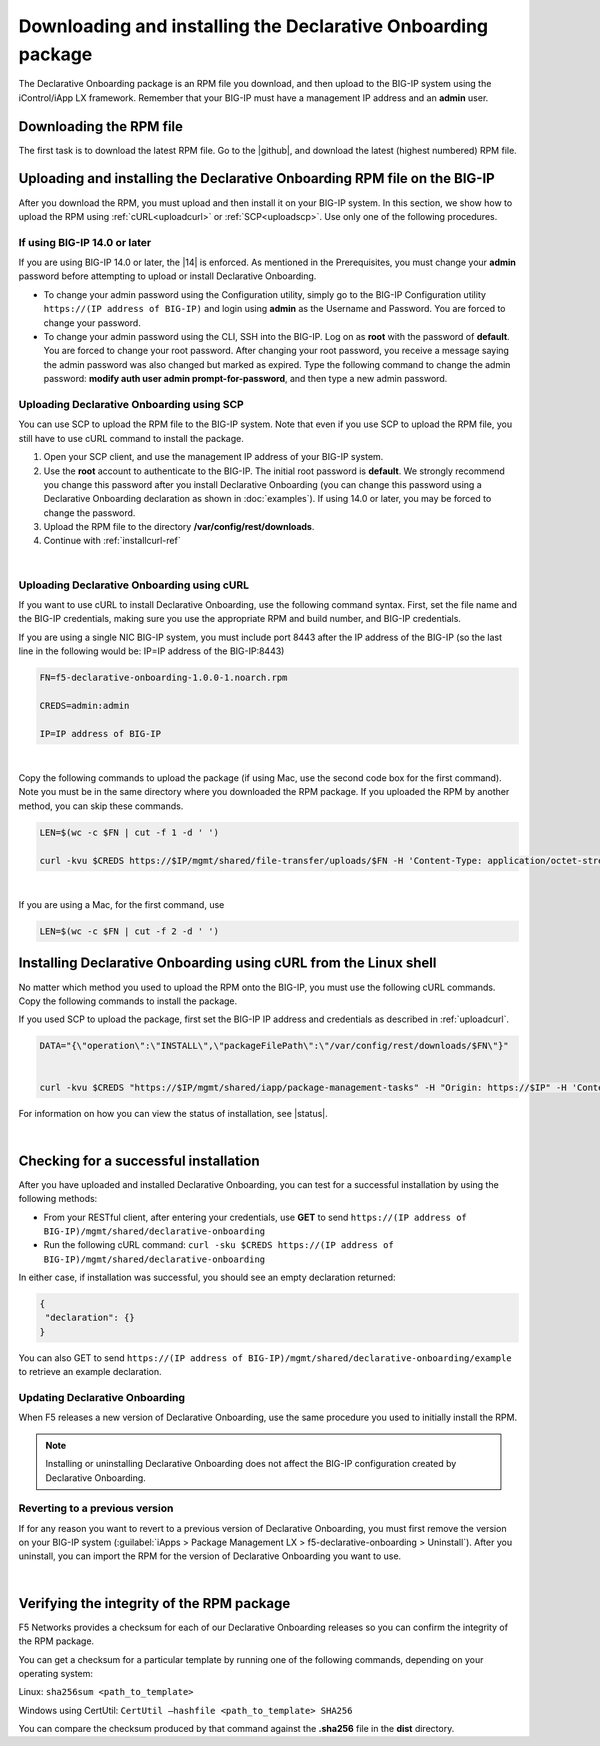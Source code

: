 .. _installation:

Downloading and installing the Declarative Onboarding package
-------------------------------------------------------------
The Declarative Onboarding package is an RPM file you download, and then upload to the BIG-IP system using the iControl/iApp LX framework. Remember that your BIG-IP must have a management IP address and an **admin** user.

Downloading the RPM file
~~~~~~~~~~~~~~~~~~~~~~~~
The first task is to download the latest RPM file.  Go to the |github|, and download the latest (highest numbered) RPM file.

Uploading and installing the Declarative Onboarding RPM file on the BIG-IP
~~~~~~~~~~~~~~~~~~~~~~~~~~~~~~~~~~~~~~~~~~~~~~~~~~~~~~~~~~~~~~~~~~~~~~~~~~
After you download the RPM, you must upload and then install it on your BIG-IP system.  In this section, we show how to upload the RPM using :ref:`cURL<uploadcurl>` or :ref:`SCP<uploadscp>`.  Use only one of the following procedures.

.. _14andlater:

If using BIG-IP 14.0 or later
`````````````````````````````
If you are using BIG-IP 14.0 or later, the |14| is enforced. As mentioned in the Prerequisites, you must change your **admin** password before attempting to upload or install Declarative Onboarding.  

- To change your admin password using the Configuration utility, simply go to the BIG-IP Configuration utility ``https://(IP address of BIG-IP)`` and login using **admin** as the Username and Password. You are forced to change your password.  

- To change your admin password using the CLI, SSH into the BIG-IP.  Log on as **root** with the password of **default**.  You are forced to change your root password.  After changing your root password, you receive a message saying the admin password was also changed but marked as expired.  Type the following command to change the admin password: **modify auth user admin prompt-for-password**, and then type a new admin password. 

.. _uploadscp:

Uploading Declarative Onboarding using SCP
``````````````````````````````````````````

You can use SCP to upload the RPM file to the BIG-IP system.  Note that even if you use SCP to upload the RPM file,  you still have to use cURL command to install the package.

#. Open your SCP client, and use the management IP address of your BIG-IP system.
#. Use the **root** account to authenticate to the BIG-IP.  The initial root password is **default**.  We strongly recommend you change this password after you install Declarative Onboarding (you can change this password using a Declarative Onboarding declaration as shown in :doc:`examples`).  If using 14.0 or later, you may be forced to change the password.
#. Upload the RPM file to the directory **/var/config/rest/downloads**.
#. Continue with :ref:`installcurl-ref`

|

.. _uploadcurl:

Uploading Declarative Onboarding using cURL
```````````````````````````````````````````

If you want to use cURL to install Declarative Onboarding, use the following command syntax.  First, set the file name and the BIG-IP credentials, making sure you use the appropriate RPM and build number, and BIG-IP credentials.  

If you are using a single NIC BIG-IP system, you must include port 8443 after the IP address of the BIG-IP (so the last line in the following would be: IP=IP address of the BIG-IP:8443)

.. code-block:: shell

    FN=f5-declarative-onboarding-1.0.0-1.noarch.rpm

    CREDS=admin:admin

    IP=IP address of BIG-IP

|

Copy the following commands to upload the package (if using Mac, use the second code box for the first command). Note you must be in the same directory where you downloaded the RPM package. If you uploaded the RPM by another method, you can skip these commands.

.. code-block:: shell

    LEN=$(wc -c $FN | cut -f 1 -d ' ')

    curl -kvu $CREDS https://$IP/mgmt/shared/file-transfer/uploads/$FN -H 'Content-Type: application/octet-stream' -H "Content-Range: 0-$((LEN - 1))/$LEN" -H "Content-Length: $LEN" -H 'Connection: keep-alive' --data-binary @$FN

|

If you are using a Mac, for the first command, use 

.. code-block:: shell

    LEN=$(wc -c $FN | cut -f 2 -d ' ') 


.. _installcurl-ref:

Installing Declarative Onboarding using cURL from the Linux shell
~~~~~~~~~~~~~~~~~~~~~~~~~~~~~~~~~~~~~~~~~~~~~~~~~~~~~~~~~~~~~~~~~
No matter which method you used to upload the RPM onto the BIG-IP, you must use the following cURL commands. Copy the following commands to install the package.

If you used SCP to upload the package, first set the BIG-IP IP address and credentials as described in :ref:`uploadcurl`.

.. code-block:: shell

    DATA="{\"operation\":\"INSTALL\",\"packageFilePath\":\"/var/config/rest/downloads/$FN\"}"


    curl -kvu $CREDS "https://$IP/mgmt/shared/iapp/package-management-tasks" -H "Origin: https://$IP" -H 'Content-Type: application/json;charset=UTF-8' --data $DATA


For information on how you can view the status of installation, see |status|.

|

Checking for a successful installation
~~~~~~~~~~~~~~~~~~~~~~~~~~~~~~~~~~~~~~
After you have uploaded and installed Declarative Onboarding, you can test for a successful installation by using the following methods:

- From your RESTful client, after entering your credentials, use **GET** to send ``https://(IP address of BIG-IP)/mgmt/shared/declarative-onboarding``  

- Run the following cURL command: ``curl -sku $CREDS https://(IP address of BIG-IP)/mgmt/shared/declarative-onboarding``  

In either case, if installation was successful, you should see an empty declaration returned:

.. code-block:: json

   {
    "declaration": {}
   }


You can also GET to send ``https://(IP address of BIG-IP)/mgmt/shared/declarative-onboarding/example`` to retrieve an example declaration.


Updating Declarative Onboarding
```````````````````````````````
When F5 releases a new version of Declarative Onboarding, use the same procedure you used to initially install the RPM.  


.. NOTE:: Installing or uninstalling Declarative Onboarding does not affect the BIG-IP configuration created by Declarative Onboarding.


Reverting to a previous version
```````````````````````````````
If for any reason you want to revert to a previous version of Declarative Onboarding, you must first remove the version on your BIG-IP system (:guilabel:`iApps > Package Management LX > f5-declarative-onboarding > Uninstall`).  After you uninstall, you can import the RPM for the version of Declarative Onboarding you want to use.


|

.. _hash-ref:

Verifying the integrity of the RPM package
~~~~~~~~~~~~~~~~~~~~~~~~~~~~~~~~~~~~~~~~~~
F5 Networks provides a checksum for each of our Declarative Onboarding releases so you can confirm the integrity of the RPM package.

You can get a checksum for a particular template by running one of the following commands, depending on your operating system:

Linux: ``sha256sum <path_to_template>``

Windows using CertUtil: ``CertUtil –hashfile <path_to_template> SHA256``

You can compare the checksum produced by that command against the **.sha256** file in the **dist** directory.


.. |github| raw:: html

   <a href="https://github.com/F5Networks/f5-declarative-onboarding/tree/master/dist" target="_blank">F5 Declarative Onboarding site on GitHub</a>  

.. |status| raw:: html

   <a href="https://clouddocs.f5.com/products/iapp/iapp-lx/tmos-14_0/icontrollx_pacakges/working_with_icontrollx_packages.html" target="_blank">Working with iControl LX packages</a>


.. |14| raw:: html

   <a href=https://support.f5.com/kb/en-us/products/big-ip_ltm/manuals/product/big-ip-system-secure-password-policy-14-0-0/01.html" target="_blank">BIG-IP Secure Password Policy</a>

.. |reset| raw:: html

   <a href="https://support.f5.com/kb/en-us/products/big-ip_ltm/manuals/product/big-ip-system-secure-password-policy-14-0-0/01.html#unique_208231698" target="_blank">Resetting passwords in v14</a>
